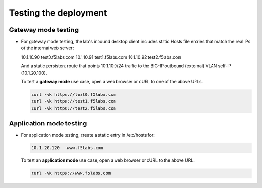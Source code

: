.. role:: red
.. role:: bred

Testing the deployment
==============================

Gateway mode testing
--------------------

- For gateway mode testing, the lab's inbound desktop client includes
  static Hosts file entries that match the real IPs of the internal web server:

  10.1.10.90    test0.f5labs.com
  10.1.10.91    test1.f5labs.com
  10.1.10.92    test2.f5labs.com

  And a static persistent route that points 10.1.10.0/24 traffic to the BIG-IP
  outbound (external) VLAN self-IP (10.1.20.100).

  To test a **gateway mode** use case, open a web browser or cURL to one
  of the above URLs.

  .. code-block:: bash

     curl -vk https://test0.f5labs.com
     curl -vk https://test1.f5labs.com
     curl -vk https://test2.f5labs.com

Application mode testing
------------------------

- For application mode testing, create a static entry in /etc/hosts
  for:

  .. code-block:: bash

     10.1.20.120   www.f5labs.com

  To test an **application mode** use case, open a web browser or cURL to the
  above URL.

  .. code-block:: bash

     curl -vk https://www.f5labs.com
